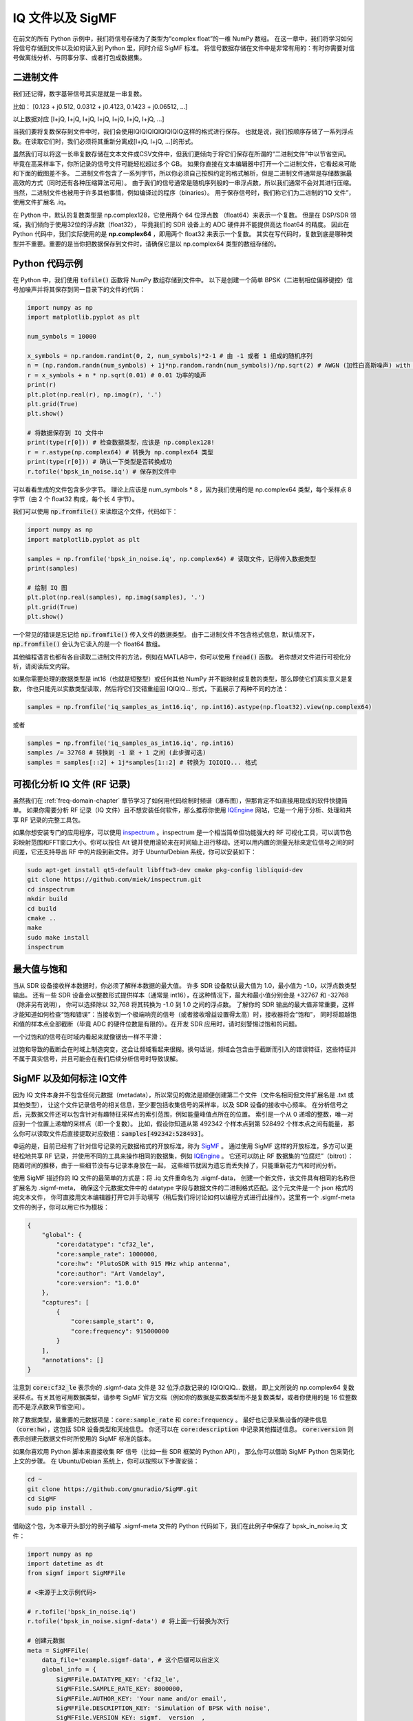 .. _iq-files-chapter:

##################
IQ 文件以及 SigMF
##################

在前文的所有 Python 示例中，我们将信号存储为了类型为“complex float”的一维 NumPy 数组。
在这一章中，我们将学习如何将信号存储到文件以及如何读入到 Python 里，同时介绍 SigMF 标准。
将信号数据存储在文件中是非常有用的：有时你需要对信号做离线分析、与同事分享、或者打包成数据集。

*************************
二进制文件
*************************

我们还记得，数字基带信号其实是就是一串复数。

比如： [0.123 + j0.512, 0.0312 + j0.4123, 0.1423 + j0.06512, ...]

以上数据对应 [I+jQ, I+jQ, I+jQ, I+jQ, I+jQ, I+jQ, I+jQ, ...]

当我们要将复数保存到文件中时，我们会使用IQIQIQIQIQIQIQIQ这样的格式进行保存。
也就是说，我们按顺序存储了一系列浮点数。在读取它们时，我们必须将其重新分离成[I+jQ, I+jQ, ...]的形式。

虽然我们可以将这一长串复数存储在文本文件或CSV文件中，但我们更倾向于将它们保存在所谓的“二进制文件”中以节省空间。
毕竟在高采样率下，你所记录的信号文件可能轻松超过多个 GB。
如果你直接在文本编辑器中打开一个二进制文件，它看起来可能和下面的截图差不多。
二进制文件包含了一系列字节，所以你必须自己按照约定的格式解析，但是二进制文件通常是存储数据最高效的方式（同时还有各种压缩算法可用）。
由于我们的信号通常是随机序列般的一串浮点数，所以我们通常不会对其进行压缩。当然，二进制文件也被用于许多其他事情，例如编译过的程序（binaries）。
用于保存信号时，我们称它们为二进制的“IQ 文件”，使用文件扩展名 .iq。

.. image:: ../_images/binary_file.png
   :scale: 70 %
   :align: center

在 Python 中，默认的复数类型是 np.complex128，它使用两个 64 位浮点数 （float64）来表示一个复数。
但是在 DSP/SDR 领域，我们倾向于使用32位的浮点数（float32），
毕竟我们的 SDR 设备上的 ADC 硬件并不能提供高达 float64 的精度。
因此在 Python 代码中，我们实际使用的是 **np.complex64** ，即用两个 float32 来表示一个复数。
其实在写代码时，复数到底是哪种类型并不重要。重要的是当你把数据保存到文件时，请确保它是以 np.complex64 类型的数组存储的。

*************************
Python 代码示例
*************************

在 Python 中，我们使用 :code:`tofile()` 函数将 NumPy 数组存储到文件中。
以下是创建一个简单 BPSK（二进制相位偏移键控）信号加噪声并将其保存到同一目录下的文件的代码：

.. code-block:: python

    import numpy as np
    import matplotlib.pyplot as plt

    num_symbols = 10000

    x_symbols = np.random.randint(0, 2, num_symbols)*2-1 # 由 -1 或者 1 组成的随机序列
    n = (np.random.randn(num_symbols) + 1j*np.random.randn(num_symbols))/np.sqrt(2) # AWGN (加性白高斯噪声) with unity power
    r = x_symbols + n * np.sqrt(0.01) # 0.01 功率的噪声
    print(r)
    plt.plot(np.real(r), np.imag(r), '.')
    plt.grid(True)
    plt.show()

    # 将数据保存到 IQ 文件中
    print(type(r[0])) # 检查数据类型，应该是 np.complex128!
    r = r.astype(np.complex64) # 转换为 np.complex64 类型
    print(type(r[0])) # 确认一下类型是否转换成功
    r.tofile('bpsk_in_noise.iq') # 保存到文件中

可以看看生成的文件包含多少字节。
理论上应该是 num_symbols * 8 ，因为我们使用的是 np.complex64 类型，每个采样点 8 字节（由 2 个 float32 构成，每个长 4 字节）。

我们可以使用 :code:`np.fromfile()` 来读取这个文件，代码如下：

.. code-block:: python

    import numpy as np
    import matplotlib.pyplot as plt

    samples = np.fromfile('bpsk_in_noise.iq', np.complex64) # 读取文件，记得传入数据类型
    print(samples)

    # 绘制 IQ 图
    plt.plot(np.real(samples), np.imag(samples), '.')
    plt.grid(True)
    plt.show()

一个常见的错误是忘记给 :code:`np.fromfile()` 传入文件的数据类型。
由于二进制文件不包含格式信息，默认情况下，:code:`np.fromfile()` 会认为它读入的是一个 float64  数组。

其他编程语言也都有各自读取二进制文件的方法，例如在MATLAB中，你可以使用 :code:`fread()` 函数。
若你想对文件进行可视化分析，请阅读后文内容。

如果你需要处理的数据类型是 int16（也就是短整型）或任何其他 NumPy 并不能映射成复数的类型，那么即使它们真实意义是复数，
你也只能先以实数类型读取，然后将它们交错重组回 IQIQIQ... 形式，下面展示了两种不同的方法：

.. code-block:: python

 samples = np.fromfile('iq_samples_as_int16.iq', np.int16).astype(np.float32).view(np.complex64)

或者

.. code-block:: python

 samples = np.fromfile('iq_samples_as_int16.iq', np.int16)
 samples /= 32768 # 转换到 -1 至 + 1 之间 (此步骤可选)
 samples = samples[::2] + 1j*samples[1::2] # 转换为 IQIQIQ... 格式

*********************************
可视化分析 IQ 文件 (RF 记录)
*********************************

虽然我们在 :ref:`freq-domain-chapter` 章节学习了如何用代码绘制时频谱（瀑布图），但那肯定不如直接用现成的软件快捷简单。
如果你需要分析 RF 记录（IQ 文件）且不想安装任何软件，那么推荐你使用 `IQEngine <https://iqengine.org>`_ 网站，它是一个用于分析、处理和共享 RF 记录的完整工具包。

如果你想安装专门的应用程序，可以使用 `inspectrum <https://github.com/miek/inspectrum>`_ 。inspectrum 是一个相当简单但功能强大的 RF 可视化工具，可以调节色彩映射范围和FFT窗口大小。你可以按住 Alt 键并使用滚轮来在时间轴上进行移动。还可以用内置的测量光标来定位信号之间的时间差，它还支持导出 RF 中的片段到新文件。对于 Ubuntu/Debian 系统，你可以安装如下：

.. code-block:: bash

 sudo apt-get install qt5-default libfftw3-dev cmake pkg-config libliquid-dev
 git clone https://github.com/miek/inspectrum.git
 cd inspectrum
 mkdir build
 cd build
 cmake ..
 make
 sudo make install
 inspectrum

.. image:: ../_images/inspectrum.jpg
   :scale: 30 %
   :align: center

*************************
最大值与饱和
*************************

当从 SDR 设备接收样本数据时，你必须了解样本数据的最大值。
许多 SDR 设备默认最大值为 1.0，最小值为 -1.0，以浮点数类型输出。
还有一些 SDR 设备会以整数形式提供样本（通常是 int16），在这种情况下，最大和最小值分别会是 +32767 和 -32768（除非另有说明），
你可以选择除以 32,768 将其转换为 -1.0 到 1.0 之间的浮点数。
了解你的 SDR 输出的最大值非常重要，这样才能知道如何检查“饱和错误”：当接收到一个极端响亮的信号（或者接收增益设置得太高）时，接收器将会“饱和”，
同时将超越饱和值的样本点全部截断（毕竟 ADC 的硬件位数是有限的）。在开发 SDR 应用时，请时刻警惕过饱和的问题。

一个过饱和的信号在时域内看起来就像锯齿一样不平滑：

.. image:: ../_images/saturated_time.png
   :scale: 30 %
   :align: center
   :alt: Example of a saturated receiver where the signal is clipped

过饱和导致的截断会在时域上制造突变，这会让频域看起来很糊。换句话说，频域会包含由于截断而引入的错误特征，这些特征并不属于真实信号，并且可能会在我们后续分析信号时导致误解。

*****************************
SigMF 以及如何标注 IQ文件
*****************************

因为 IQ 文件本身并不包含任何元数据（metadata），所以常见的做法是顺便创建第二个文件（文件名相同但文件扩展名是 .txt 或其他类型），
让这个文件记录信号的相关信息，至少要包括收集信号的采样率，以及 SDR 设备的接收中心频率。
在分析信号之后，元数据文件还可以包含针对有趣特征采样点的索引范围，例如能量峰值点所在的位置。
索引是一个从 0 递增的整数，唯一对应到一个位置上递增的采样点（即一个复数）。
比如，假设你知道从第 492342 个样本点到第 528492 个样本点之间有能量，
那么你可以读取文件后直接提取对应数组：:code:`samples[492342:528493]`。

幸运的是，目前已经有了针对信号记录的元数据格式的开放标准，称为 `SigMF <https://github.com/gnuradio/SigMF>`_ 。
通过使用 SigMF 这样的开放标准，多方可以更轻松地共享 RF 记录，并使用不同的工具来操作相同的数据集，例如 `IQEngine <https://iqengine.org/sigmf>`_ 。
它还可以防止 RF 数据集的“位腐烂”（bitrot）：随着时间的推移，由于一些细节没有与记录本身放在一起，
这些细节就因为遗忘而丢失掉了，只能重新花力气和时间分析。

使用 SigMF 描述你的 IQ 文件的最简单的方式是：将 .iq 文件重命名为 .sigmf-data，
创建一个新文件，该文件具有相同的名称但扩展名为 .sigmf-meta，
确保这个元数据文件中的 datatype 字段与数据文件的二进制格式匹配。这个元文件是一个 json 格式的纯文本文件，
你可直接用文本编辑器打开它并手动填写（稍后我们将讨论如何以编程方式进行此操作）。这里有一个 .sigmf-meta 文件的例子，你可以用它作为模板：

.. code-block::

 {
     "global": {
         "core:datatype": "cf32_le",
         "core:sample_rate": 1000000,
         "core:hw": "PlutoSDR with 915 MHz whip antenna",
         "core:author": "Art Vandelay",
         "core:version": "1.0.0"
     },
     "captures": [
         {
             "core:sample_start": 0,
             "core:frequency": 915000000
         }
     ],
     "annotations": []
 }

注意到 :code:`core:cf32_le` 表示你的 .sigmf-data 文件是 32 位浮点数记录的 IQIQIQIQ... 数据，
即上文所说的 np.complex64 复数采样点。有关其他可用数据类型，请参考 SigMF 官方文档（例如你的数据是实数类型而不是复数类型，或者你使用的是 16 位整数而不是浮点数来节省空间）。

除了数据类型，最重要的元数据项是：:code:`core:sample_rate` 和 :code:`core:frequency` 。
最好也记录采集设备的硬件信息（:code:`core:hw`），这包括 SDR 设备类型和天线信息。
你还可以在 :code:`core:description` 中记录其他描述信息。
:code:`core:version` 则表示创建元数据文件时所使用的 SigMF 标准的版本。

如果你喜欢用 Python 脚本来直接收集 RF 信号（比如一些 SDR 框架的 Python API），
那么你可以借助 SigMF Python 包来简化上文的步骤。
在 Ubuntu/Debian 系统上，你可以按照以下步骤安装：

.. code-block:: bash

 cd ~
 git clone https://github.com/gnuradio/SigMF.git
 cd SigMF
 sudo pip install .

借助这个包，为本章开头部分的例子编写 .sigmf-meta 文件的 Python 代码如下，我们在此例子中保存了 bpsk_in_noise.iq 文件：

.. code-block:: python

 import numpy as np
 import datetime as dt
 from sigmf import SigMFFile

 # <来源于上文示例代码>

 # r.tofile('bpsk_in_noise.iq')
 r.tofile('bpsk_in_noise.sigmf-data') # 将上面一行替换为次行

 # 创建元数据
 meta = SigMFFile(
     data_file='example.sigmf-data', # 这个后缀可以自定义
     global_info = {
         SigMFFile.DATATYPE_KEY: 'cf32_le',
         SigMFFile.SAMPLE_RATE_KEY: 8000000,
         SigMFFile.AUTHOR_KEY: 'Your name and/or email',
         SigMFFile.DESCRIPTION_KEY: 'Simulation of BPSK with noise',
         SigMFFile.VERSION_KEY: sigmf.__version__,
     }
 )

 # 在索引 0 号位记录一个标记信息
 meta.add_capture(0, metadata={
     SigMFFile.FREQUENCY_KEY: 915000000,
     SigMFFile.DATETIME_KEY: dt.datetime.utcnow().isoformat()+'Z',
 })

 # 检查错误后保存文件
 meta.validate()
 meta.tofile('bpsk_in_noise.sigmf-meta') # 这个后缀可以自定义

你仅需将上面代码中的 :code:`8000000` 和 :code:`915000000` 分别替换为你所使用的采样率和中心频率。

要在 Python 中读取 SigMF 文件请使用以下代码。
在这个例子中，两个 SigMF 文件命名为：:code:`bpsk_in_noise.sigmf-meta` 和 :code:`bpsk_in_noise.sigmf-data`。

.. code-block:: python

 from sigmf import SigMFFile, sigmffile

 # 载入数据集
 filename = 'bpsk_in_noise'
 signal = sigmffile.fromfile(filename)
 samples = signal.read_samples().view(np.complex64).flatten()
 print(samples[0:10]) # 让我们看看前十个采样点

 # 获取所需元数据
 sample_rate = signal.get_global_field(SigMFFile.SAMPLE_RATE_KEY)
 sample_count = signal.sample_count
 signal_duration = sample_count / sample_rate

更多细节请参考 `SigMF 官方文档 <https://github.com/gnuradio/SigMF>`_.

谢谢你阅读到这，给你一个小彩蛋：SigMF 的 Logo 实际上是以 SigMF 文件存储的，当该信号的星座图（IQ图）随时间变化时，它将产生以下动画：

.. image:: ../_images/sigmf_logo.gif
   :scale: 100 %
   :align: center
   :alt: The SigMF logo animation

如果你好奇的话，可以自己试试用下面这段 Python 代码读取它们的 `Logo 文件  <https://github.com/gnuradio/SigMF/tree/master/logo>`_ 并生成以上的动画。

.. code-block:: python

 import numpy as np
 import matplotlib.pyplot as plt
 import imageio
 from sigmf import SigMFFile, sigmffile

 # 装载数据集
 filename = 'sigmf_logo' # 假设这个文件和此脚本在同一目录下
 signal = sigmffile.fromfile(filename)
 samples = signal.read_samples().view(np.complex64).flatten()

 # 在尾部补零，这样动画循环时会容易看出来
 samples = np.concatenate((samples, np.zeros(50000)))

 sample_count = len(samples)
 samples_per_frame = 5000
 num_frames = int(sample_count/samples_per_frame)
 filenames = []
 for i in range(num_frames):
     print("frame", i, "out of", num_frames)
     # 生成每一帧
     fig, ax = plt.subplots(figsize=(5, 5))
     samples_frame = samples[i*samples_per_frame:(i+1)*samples_per_frame]
     ax.plot(np.real(samples_frame), np.imag(samples_frame), color="cyan", marker=".", linestyle="None", markersize=1)
     ax.axis([-0.35,0.35,-0.35,0.35]) # 固定坐标轴和坐标点
     ax.set_facecolor('black') # 背景颜色

     # 将帧保存到文件中
     filename = '/tmp/sigmf_logo_' + str(i) + '.png'
     fig.savefig(filename, bbox_inches='tight')
     filenames.append(filename)

 # 创建 gif 图
 images = []
 for filename in filenames:
     images.append(imageio.imread(filename))
 imageio.mimsave('/tmp/sigmf_logo.gif', images, fps=20)



